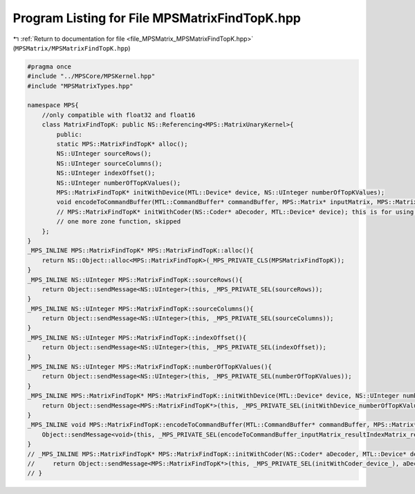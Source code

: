 
.. _program_listing_file_MPSMatrix_MPSMatrixFindTopK.hpp:

Program Listing for File MPSMatrixFindTopK.hpp
==============================================

|exhale_lsh| :ref:`Return to documentation for file <file_MPSMatrix_MPSMatrixFindTopK.hpp>` (``MPSMatrix/MPSMatrixFindTopK.hpp``)

.. |exhale_lsh| unicode:: U+021B0 .. UPWARDS ARROW WITH TIP LEFTWARDS

.. code-block:: cpp

   #pragma once
   #include "../MPSCore/MPSKernel.hpp"
   #include "MPSMatrixTypes.hpp"
   
   namespace MPS{
       //only compatible with float32 and float16
       class MatrixFindTopK: public NS::Referencing<MPS::MatrixUnaryKernel>{
           public:
           static MPS::MatrixFindTopK* alloc();
           NS::UInteger sourceRows();
           NS::UInteger sourceColumns();
           NS::UInteger indexOffset();
           NS::UInteger numberOfTopKValues();
           MPS::MatrixFindTopK* initWithDevice(MTL::Device* device, NS::UInteger numberOfTopKValues);
           void encodeToCommandBuffer(MTL::CommandBuffer* commandBuffer, MPS::Matrix* inputMatrix, MPS::Matrix* resultIndexMatrix, MPS::Matrix* resultValueMatrix);
           // MPS::MatrixFindTopK* initWithCoder(NS::Coder* aDecoder, MTL::Device* device); this is for using byte streams as input data
           // one more zone function, skipped
       };
   }
   _MPS_INLINE MPS::MatrixFindTopK* MPS::MatrixFindTopK::alloc(){
       return NS::Object::alloc<MPS::MatrixFindTopK>(_MPS_PRIVATE_CLS(MPSMatrixFindTopK));
   }
   _MPS_INLINE NS::UInteger MPS::MatrixFindTopK::sourceRows(){
       return Object::sendMessage<NS::UInteger>(this, _MPS_PRIVATE_SEL(sourceRows));
   }
   _MPS_INLINE NS::UInteger MPS::MatrixFindTopK::sourceColumns(){
       return Object::sendMessage<NS::UInteger>(this, _MPS_PRIVATE_SEL(sourceColumns));
   }
   _MPS_INLINE NS::UInteger MPS::MatrixFindTopK::indexOffset(){
       return Object::sendMessage<NS::UInteger>(this, _MPS_PRIVATE_SEL(indexOffset));
   }
   _MPS_INLINE NS::UInteger MPS::MatrixFindTopK::numberOfTopKValues(){
       return Object::sendMessage<NS::UInteger>(this, _MPS_PRIVATE_SEL(numberOfTopKValues));
   }
   _MPS_INLINE MPS::MatrixFindTopK* MPS::MatrixFindTopK::initWithDevice(MTL::Device* device, NS::UInteger numberOfTopKValues){
       return Object::sendMessage<MPS::MatrixFindTopK*>(this, _MPS_PRIVATE_SEL(initWithDevice_numberOfTopKValues_), device, numberOfTopKValues);
   }
   _MPS_INLINE void MPS::MatrixFindTopK::encodeToCommandBuffer(MTL::CommandBuffer* commandBuffer, MPS::Matrix* inputMatrix, MPS::Matrix* resultIndexMatrix, MPS::Matrix* resultValueMatrix){
       Object::sendMessage<void>(this, _MPS_PRIVATE_SEL(encodeToCommandBuffer_inputMatrix_resultIndexMatrix_resultValueMatrix_), commandBuffer, inputMatrix, resultIndexMatrix, resultValueMatrix);
   }
   // _MPS_INLINE MPS::MatrixFindTopK* MPS::MatrixFindTopK::initWithCoder(NS::Coder* aDecoder, MTL::Device* device){
   //     return Object::sendMessage<MPS::MatrixFindTopK*>(this, _MPS_PRIVATE_SEL(initWithCoder_device_), aDecoder, device);
   // }
   
